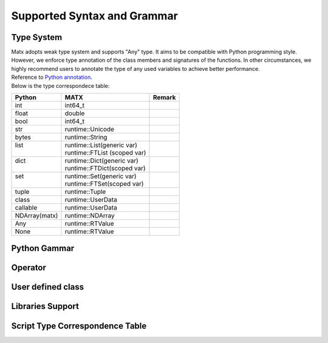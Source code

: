.. Supported Syntaces and Grammar
#################################################
Supported Syntax and Grammar
#################################################

********************************************************************
Type System
********************************************************************
| Matx adopts weak type system and supports "Any" type. It aims to be compatible with Python programming style. However, we enforce type annotation of the class members and signatures of the functions. In other circumstances, we highly recommend users to annotate the type of any used variables to achieve better performance.
| Reference to `Python annotation <https://docs.python.org/3/library/typing.html />`_.
| Below is the type correspondece table:



+---------------+-------------------------------+--------+
| Python        | MATX                          | Remark |
+===============+===============================+========+
| int           | int64_t                       |        |
+---------------+-------------------------------+--------+
| float         | double                        |        |
+---------------+-------------------------------+--------+
| bool          | int64_t                       |        |
+---------------+-------------------------------+--------+
| str           | runtime::Unicode              |        |
+---------------+-------------------------------+--------+
| bytes         | runtime::String               |        |
+---------------+-------------------------------+--------+
|| list         || runtime::List(generic var)   ||       |
||              || runtime::FTList (scoped var) ||       |
+---------------+-------------------------------+--------+
|| dict         || runtime::Dict(generic var)   ||       |
||              || runtime::FTDict(scoped var)  ||       |
+---------------+-------------------------------+--------+
|| set          || runtime::Set(generic var)    ||       |
||              || runtime::FTSet(scoped var)   ||       |
+---------------+-------------------------------+--------+
| tuple         | runtime::Tuple                |        |
+---------------+-------------------------------+--------+
| class         | runtime::UserData             |        |
+---------------+-------------------------------+--------+
| callable      | runtime::UserData             |        |
+---------------+-------------------------------+--------+
| NDArray(matx) | runtime::NDArray              |        |
+---------------+-------------------------------+--------+
| Any           | runtime::RTValue              |        |
+---------------+-------------------------------+--------+
| None          | runtime::RTValue              |        |
+---------------+-------------------------------+--------+

********************************************************************
Python Gammar
********************************************************************

********************************************************************
Operator
********************************************************************

********************************************************************
User defined class
********************************************************************

********************************************************************
Libraries Support
********************************************************************

********************************************************************
Script Type Correspondence Table
********************************************************************
